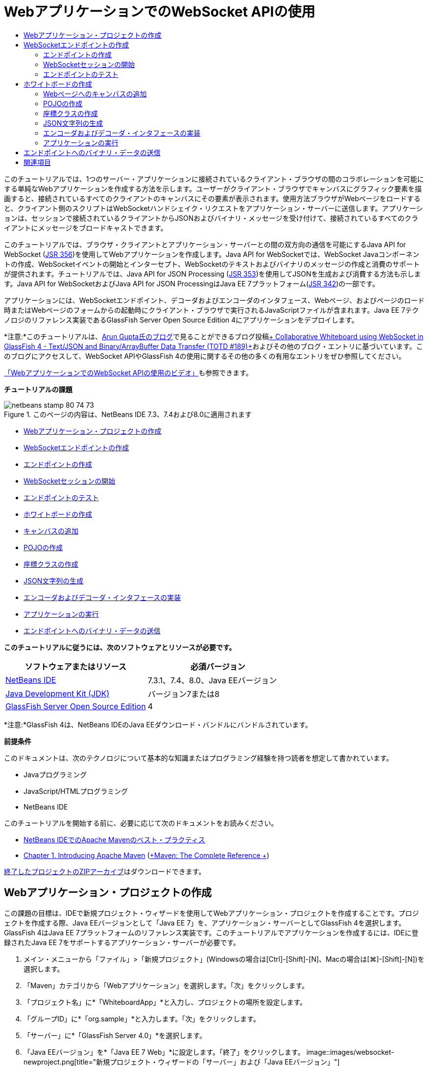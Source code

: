 // 
//     Licensed to the Apache Software Foundation (ASF) under one
//     or more contributor license agreements.  See the NOTICE file
//     distributed with this work for additional information
//     regarding copyright ownership.  The ASF licenses this file
//     to you under the Apache License, Version 2.0 (the
//     "License"); you may not use this file except in compliance
//     with the License.  You may obtain a copy of the License at
// 
//       http://www.apache.org/licenses/LICENSE-2.0
// 
//     Unless required by applicable law or agreed to in writing,
//     software distributed under the License is distributed on an
//     "AS IS" BASIS, WITHOUT WARRANTIES OR CONDITIONS OF ANY
//     KIND, either express or implied.  See the License for the
//     specific language governing permissions and limitations
//     under the License.
//

= WebアプリケーションでのWebSocket APIの使用
:jbake-type: tutorial
:jbake-tags: tutorials
:jbake-status: published
:toc: left
:toc-title:
:description: WebアプリケーションでのWebSocket APIの使用 - Apache NetBeans

このチュートリアルでは、1つのサーバー・アプリケーションに接続されているクライアント・ブラウザの間のコラボレーションを可能にする単純なWebアプリケーションを作成する方法を示します。ユーザーがクライアント・ブラウザでキャンバスにグラフィック要素を描画すると、接続されているすべてのクライアントのキャンバスにその要素が表示されます。使用方法ブラウザがWebページをロードすると、クライアント側のスクリプトはWebSocketハンドシェイク・リクエストをアプリケーション・サーバーに送信します。アプリケーションは、セッションで接続されているクライアントからJSONおよびバイナリ・メッセージを受け付けて、接続されているすべてのクライアントにメッセージをブロードキャストできます。

このチュートリアルでは、ブラウザ・クライアントとアプリケーション・サーバーとの間の双方向の通信を可能にするJava API for WebSocket (link:http://www.jcp.org/en/jsr/detail?id=356[+JSR 356+])を使用してWebアプリケーションを作成します。Java API for WebSocketでは、WebSocket Javaコンポーネントの作成、WebSocketイベントの開始とインターセプト、WebSocketのテキストおよびバイナリのメッセージの作成と消費のサポートが提供されます。チュートリアルでは、Java API for JSON Processing (link:http://jcp.org/en/jsr/detail?id=353[+JSR 353+])を使用してJSONを生成および消費する方法も示します。Java API for WebSocketおよびJava API for JSON ProcessingはJava EE 7プラットフォーム(link:http://jcp.org/en/jsr/detail?id=342[+JSR 342+])の一部です。

アプリケーションには、WebSocketエンドポイント、デコーダおよびエンコーダのインタフェース、Webページ、およびページのロード時またはWebページのフォームからの起動時にクライアント・ブラウザで実行されるJavaScriptファイルが含まれます。Java EE 7テクノロジのリファレンス実装であるGlassFish Server Open Source Edition 4にアプリケーションをデプロイします。

*注意:*このチュートリアルは、link:http://blog.arungupta.me/[+Arun Gupta氏のブログ+]で見ることができるブログ投稿link:https://blogs.oracle.com/arungupta/entry/collaborative_whiteboard_using_websocket_in[+ Collaborative Whiteboard using WebSocket in GlassFish 4 - Text/JSON and Binary/ArrayBuffer Data Transfer (TOTD #189)+]およびその他のブログ・エントリに基づいています。このブログにアクセスして、WebSocket APIやGlassFish 4の使用に関するその他の多くの有用なエントリをぜひ参照してください。

link:maven-websocketapi-screencast.html[+「WebアプリケーションでのWebSocket APIの使用のビデオ」+]も参照できます。

*チュートリアルの課題*

image::images/netbeans-stamp-80-74-73.png[title="このページの内容は、NetBeans IDE 7.3、7.4および8.0に適用されます"]

* <<Exercise_1,Webアプリケーション・プロジェクトの作成>>
* <<createendpoint,WebSocketエンドポイントの作成>>
* <<createendpoint1,エンドポイントの作成>>
* <<createendpoint2,WebSocketセッションの開始>>
* <<createendpoint3,エンドポイントのテスト>>
* <<createwhiteboard,ホワイトボードの作成>>
* <<createwhiteboard1,キャンバスの追加>>
* <<createwhiteboard2,POJOの作成>>
* <<createwhiteboard3,座標クラスの作成>>
* <<createwhiteboard6,JSON文字列の生成>>
* <<createwhiteboard4,エンコーダおよびデコーダ・インタフェースの実装>>
* <<createwhiteboard5,アプリケーションの実行>>
* <<sendbinary,エンドポイントへのバイナリ・データの送信>>

*このチュートリアルに従うには、次のソフトウェアとリソースが必要です。*

|===
|ソフトウェアまたはリソース |必須バージョン 

|link:https://netbeans.org/downloads/index.html[+NetBeans IDE+] |7.3.1、7.4、8.0、Java EEバージョン 

|link:http://www.oracle.com/technetwork/java/javase/downloads/index.html[+Java Development Kit (JDK)+] |バージョン7または8 

|link:https://glassfish.java.net/[+GlassFish Server Open Source Edition+] |4 
|===

*注意:*GlassFish 4は、NetBeans IDEのJava EEダウンロード・バンドルにバンドルされています。

*前提条件*

このドキュメントは、次のテクノロジについて基本的な知識またはプログラミング経験を持つ読者を想定して書かれています。

* Javaプログラミング
* JavaScript/HTMLプログラミング
* NetBeans IDE

このチュートリアルを開始する前に、必要に応じて次のドキュメントをお読みください。

* link:http://wiki.netbeans.org/MavenBestPractices[+NetBeans IDEでのApache Mavenのベスト・プラクティス+]
* link:http://books.sonatype.com/mvnref-book/reference/introduction.html[+Chapter 1. Introducing Apache Maven+] (link:http://books.sonatype.com/mvnref-book/reference/index.html[+Maven: The Complete Reference +])

link:https://netbeans.org/projects/samples/downloads/download/Samples/JavaEE/WhiteboardApp.zip[+終了したプロジェクトのZIPアーカイブ+]はダウンロードできます。


== Webアプリケーション・プロジェクトの作成

この課題の目標は、IDEで新規プロジェクト・ウィザードを使用してWebアプリケーション・プロジェクトを作成することです。プロジェクトを作成する際、Java EEバージョンとして「Java EE 7」を、アプリケーション・サーバーとしてGlassFish 4を選択します。GlassFish 4はJava EE 7プラットフォームのリファレンス実装です。このチュートリアルでアプリケーションを作成するには、IDEに登録されたJava EE 7をサポートするアプリケーション・サーバーが必要です。

1. メイン・メニューから「ファイル」>「新規プロジェクト」(Windowsの場合は[Ctrl]-[Shift]-[N]、Macの場合は[⌘]-[Shift]-[N])を選択します。
2. 「Maven」カテゴリから「Webアプリケーション」を選択します。「次」をクリックします。
3. 「プロジェクト名」に*「WhiteboardApp」*と入力し、プロジェクトの場所を設定します。
4. 「グループID」に*「org.sample」*と入力します。「次」をクリックします。
5. 「サーバー」に*「GlassFish Server 4.0」*を選択します。
6. 「Java EEバージョン」を*「Java EE 7 Web」*に設定します。「終了」をクリックします。
image::images/websocket-newproject.png[title="新規プロジェクト・ウィザードの「サーバー」および「Java EEバージョン」"]

「終了」をクリックすると、IDEがプロジェクトを作成し、そのプロジェクトが「プロジェクト」ウィンドウで開きます。


== WebSocketエンドポイントの作成

この項では、WebSocketエンドポイント・クラスおよびJavaScriptファイルを作成します。WebSocketエンドポイント・クラスには、セッションのオープン時に実行される基本的なメソッドを含めます。次に、ページのロード時にサーバーとのハンドシェイクを開始するJavaScriptファイルを作成します。次に、接続が正常であることをテストするアプリケーションを実行します。

WebSocket APIおよび注釈の使用の詳細は、link:https://javaee-spec.java.net/nonav/javadocs/javax/websocket/package-summary.html[+ javax.websocket+]パッケージのサマリーを参照してください。


=== エンドポイントの作成

この課題では、IDEのウィザードを利用してWebSocketエンドポイント・クラスを作成します。

1. 「プロジェクト」ウィンドウで「ソース・パッケージ」ノードを右クリックし、「新規」>「その他」を選択します。
2. 「Web」カテゴリで「WebSocketエンドポイント」を選択します。「次」をクリックします。
3. 「クラス名」に*「MyWhiteboard」*と入力します。
4. 「パッケージ」ドロップダウン・リストで「 ``org.sample.whiteboardapp`` 」を選択します。
5. 「WebSocket URI」に*「/whiteboardendpoint」*と入力します。「終了」をクリックします。
image::images/websocket-newendpoint.png[title="新規ファイル・ウィザードのWebSocketエンドポイント"]

「終了」をクリックすると、IDEによってWebSocketエンドポイント・クラスが生成され、ソース・エディタでファイルが開きます。エディタで、IDEによってWebSocket APIの一部である注釈が生成されたことを確認できます。クラスには、クラスがエンドポイントであることを識別する ``link:https://javaee-spec.java.net/nonav/javadocs/javax/websocket/server/ServerEndpoint.html[+@ServerEndpoint+]`` という注釈が付けられ、注釈のパラメータとしてWebSocket URIが指定されています。IDEによって ``link:https://javaee-spec.java.net/nonav/javadocs/javax/websocket/OnMessage.html[+@OnMessage+]`` という注釈が付けられたデフォルトの ``onMessage`` メソッドも生成されました。 ``@OnMessage`` という注釈が付けられたメソッドは、クライアントがWebSocketメッセージを受信するたびに起動されます。


[source,java]
----

@ServerEndpoint("/whiteboardendpoint")
public class MyWhiteboard {

    @OnMessage
    public String onMessage(String message) {
        return null;
    }
    
}
----
6. 次のフィールド(*太字*部分)をクラスに追加します。

[source,java]
----

@ServerEndpoint("/whiteboardendpoint")
public class MyWhiteboard {
    *private static Set<Session> peers = Collections.synchronizedSet(new HashSet<Session>());*

    @OnMessage
    public String onMessage(String message) {
        return null;
    }
}
----
7. 次の ``onOpen`` および ``onClose`` メソッドを追加します。

[source,java]
----

    @OnOpen
    public void onOpen (Session peer) {
        peers.add(peer);
    }

    @OnClose
    public void onClose (Session peer) {
        peers.remove(peer);
    }
----

 ``onOpen`` および ``onClose`` メソッドには、 ``link:https://javaee-spec.java.net/nonav/javadocs/javax/websocket/OnOpen.html[+@OnOpen+]`` および ``link:https://javaee-spec.java.net/nonav/javadocs/javax/websocket/OnClose.html[+@OnClose+]`` のWebSocket API注釈が付けられています。 ``@OnOpen`` という注釈が付けられたメソッドは、Webソケット・セッションが開かれたときにコールされます。この例では、注釈の付いた ``onOpen`` メソッドでブラウザ・クライアントを現在のセッションのピアのグループに追加し、 ``onClose`` メソッドでブラウザをグループから削除します。

メソッドの生成には、ソース・エディタのヒントとコード補完を使用すると便利です。クラスの宣言の横の左マージンのヒント・グリフをクリックし(または、カーソルをクラスの宣言内に置いて[Alt]-[Enter])、ポップアップ・メニューでメソッドを選択します。コード補完をメソッドのコーディングに使用すると便利です。

image::images/websocket-endpoint-hint.png[title="ソース・エディタのコード・ヒント"]
8. エディタで右クリックし、「インポートを修正」を選択します([Alt]-[Shift]-[I]、Macの場合は[⌘]-[Shift]-[I])。変更を保存します。

 ``javax.websocket`` のクラスのインポート文がファイルに追加されます。

これでエンドポイントが作成されました。次にWebSocketセッションを開始するためのJavaScriptファイルを作成する必要があります。

 


=== WebSocketセッションの開始

この課題では、WebSocketセッションを開始するJavaScriptファイルを作成します。ブラウザ・クライアントは、サーバーとのHTTPハンドシェイクを使用し、TCPを介してセッションに参加します。JavaScriptファイルで、エンドポイントの ``wsURI`` の名前を指定し、WebSocketを宣言します。 ``wsURI``  URIスキームはWebSocketプロトコルの一部で、アプリケーションのエンドポイントのパスを指定します。

1. 「プロジェクト」ウィンドウでプロジェクト・ノードを右クリックし、「新規」>「その他」を選択します。
2. 新規ファイル・ウィザードの「Web」カテゴリで「JavaScriptファイル」を選択します。「次」をクリックします。
3. 「JavaScriptファイル名」に*「websocket」*と入力します。「終了」をクリックします。
4. 次のコードをJavaScriptファイルに追加します。

[source,xml]
----

var wsUri = "ws://" + document.location.host + document.location.pathname + "whiteboardendpoint";
var websocket = new WebSocket(wsUri);

websocket.onerror = function(evt) { onError(evt) };

function onError(evt) {
    writeToScreen('<span style="color: red;">ERROR:</span> ' + evt.data);
}
----

このスクリプトは、ブラウザによって ``websocket.js`` がロードされる際、サーバーとセッション・ハンドシェイクを開始します。

5.  ``index.html`` を開き、ページのロードの終了時に ``websocket.js`` をロードする次のコード(*太字*部分)をファイルの最後に追加します。

[source,xml]
----

<body>
    *<h1>Collaborative Whiteboard App</h1>
        
    <script type="text/javascript" src="websocket.js"></script>*
</body>
----

これで、WebSocketエンドポイントが機能していること、セッションが開始されたこと、およびクライアントがセッションに追加されたことをテストできます。

 


=== エンドポイントのテスト

この課題では、ブラウザがエンドポイントに接続されたら、ブラウザ・ウィンドウに ``wsURI`` を出力するよう、簡単なメソッドをいくつかJavaScriptに追加します。

1. 次の ``<div>`` タグ(*太字*部分)を ``index.html`` に追加します。

[source,html]
----

<h1>Collaborative Whiteboard App</h1>
        
*<div id="output"></div>*
<script type="text/javascript" src="websocket.js"></script>
----
2. 次の宣言とメソッドを ``websocket.js`` に追加します。変更を保存します。

[source,java]
----

// For testing purposes
var output = document.getElementById("output");
websocket.onopen = function(evt) { onOpen(evt) };

function writeToScreen(message) {
    output.innerHTML += message + "<br>";
}

function onOpen() {
    writeToScreen("Connected to " + wsUri);
}
// End test functions
----

ページがロードされると、JavaScript関数は、ブラウザがエンドポイントに接続されていることを示すメッセージを出力します。エンドポイントが正しく実行されていることを確認したら、関数を削除できます。

3. 「プロジェクト」ウィンドウでプロジェクトを右クリックし、「実行」を選択します。

アプリケーションを実行すると、IDEでGlassFishサーバーが起動され、アプリケーションがビルドおよびデプロイされます。ブラウザでindexページが開かれ、ブラウザ・ウィンドウに次のメッセージが表示されます。

image::images/websocket-browser1.png[title="ブラウザ・ウィンドウ内のエンドポイントへの接続メッセージ"]

ブラウザ・ウィンドウに、メッセージが受け付けられたエンドポイント( ``http://localhost:8080/WhiteboardApp/whiteboardendpoint`` )が表示されます。


== ホワイトボードの作成

この項では、JSONテキスト・メッセージを送受信するクラスおよびJavaScriptファイルを作成します。コンテンツ、およびペイントブラシの形状と色を指定するラジオ・ボタンを含むHTML ``<form>`` を描画および表示するためのlink:http://www.whatwg.org/specs/web-apps/current-work/multipage/the-canvas-element.html[+HTML5 Canvas+]要素も追加します。


=== Webページへのキャンバスの追加

この課題では、 ``canvas`` 要素および ``form`` 要素をデフォルトのindexページに追加します。フォームのチェックボックスによって、キャンバスのペイントブラシのプロパティが決まります。

1. ソース・エディタで ``index.html`` を開きます。
2. エンドポイントのテスト用に追加した ``<div>`` タグを削除し、開始のbodyタグの後に次の ``<table>`` および ``<form>`` 要素(*太字*部分)を追加します。

[source,xml]
----

<h1>Collaborative Whiteboard App</h1>
        
    *<table>
        <tr>
            <td>
            </td>
            <td>
                <form name="inputForm">
                    

                </form>
            </td>
        </tr>
    </table>*
    <script type="text/javascript" src="websocket.js"></script>
    </body>
----
3. canvas要素用に次のコード(*太字*部分)を追加します。

[source,xml]
----

        <table>
            <tr>
                <td>
                    *<canvas id="myCanvas" width="150" height="150" style="border:1px solid #000000;"></canvas>*
                </td>
----
4. 次の ``<table>`` を追加して、色と形状を選択するラジオ・ボタンを追加します。変更を保存します。

[source,xml]
----

        <table>
            <tr>
                <td>
                    <canvas id="myCanvas" width="150" height="150" style="border:1px solid #000000;"></canvas>
                </td>
                <td>
                    <form name="inputForm">
                        *<table>

                            <tr>
                                <th>Color</th>
                                <td><input type="radio" name="color" value="#FF0000" checked="true">Red</td>
                                <td><input type="radio" name="color" value="#0000FF">Blue</td>
                                <td><input type="radio" name="color" value="#FF9900">Orange</td>
                                <td><input type="radio" name="color" value="#33CC33">Green</td>
                            </tr>

                            <tr>
                                <th>Shape</th>
                                <td><input type="radio" name="shape" value="square" checked="true">Square</td>
                                <td><input type="radio" name="shape" value="circle">Circle</td>
                                <td> </td>
                                <td> </td>
                            </tr>

                        </table>*
                    </form>
----

キャンバス上に描画された図形の形状、色、および座標は、JSONの構造の文字列に変換され、WebSocketエンドポイントにメッセージとして送信されます。

 


=== POJOの作成

この課題では、単純なPOJOを作成します。

1. プロジェクト・ノードを右クリックし、「新規」>「Javaクラス」を選択します。
2. 「クラス名」に*「Figure」*と入力し、「パッケージ」ドロップダウン・リストで「 ``org.sample.whiteboardapp`` 」を選択します。「終了」をクリックします。
3. ソース・エディタで、次のコード(*太字*部分)を追加します。

[source,java]
----

public class Figure {
    *private JsonObject json;*
}
----

コードを追加すると、 ``javax.json.JsonObject`` のインポート文を追加するよう求められます。求められない場合は、[Alt]-[Enter]を押します。

 ``javax.json.JsonObject`` の詳細は、Java EE 7仕様の一部であるJava API for JSON Processing (link:http://jcp.org/en/jsr/detail?id=353[+JSR 353+])を参照してください。

4.  ``json`` の取得および設定メソッドを作成します。

「コードを挿入」ポップアップ・メニュー(Windowsの場合は[Alt]-[Insert]、Macの場合は[Ctrl]-[I])で取得および設定メソッドを選択すると、「取得メソッドおよび設定メソッドの生成」ダイアログ・ボックスが開きます。または、メイン・メニューから「ソース」>「コードを挿入」を選択します。

image::images/websocket-generategetter.png[title="「取得メソッドおよび設定メソッドの生成」ダイアログ・ボックス"]
5.  ``json`` のコンストラクタを追加します。

[source,java]
----

    public Figure(JsonObject json) {
        this.json = json;
    }
----

「コードを挿入」ポップアップ・メニュー([Ctrl]-[I])で「コンストラクタ」を選択します。

image::images/websocket-generateconstructor.png[title="「コンストラクタの生成」ポップアップ・メニュー"]
6. 次の ``toString`` メソッドを追加します。

[source,java]
----

    @Override
    public String toString() {
        StringWriter writer = new StringWriter();
        Json.createWriter(writer).write(json);
        return writer.toString();
    }
----
7. エディタで右クリックし、「インポートを修正」を選択します([Alt]-[Shift]-[I]、Macの場合は[⌘]-[Shift]-[I])。変更を保存します。
 


=== 座標クラスの作成

ここで、キャンバスに描画される図形の座標のクラスを作成します。

1. プロジェクト・ノードを右クリックし、「新規」>「Javaクラス」を選択します。
2. 新規Javaクラス・ウィザードで「クラス名」に*「Coordinates」*と入力し、「パッケージ」ドロップダウン・リストで「 ``org.sample.whiteboardapp`` 」を選択します。「終了」をクリックします。
3. ソース・エディタで、次のコードを追加します。変更を保存します。

[source,java]
----

    private float x;
    private float y;

    public Coordinates() {
    }

    public Coordinates(float x, float y) {
        this.x = x;
        this.y = y;
    }

    public float getX() {
        return x;
    }

    public void setX(float x) {
        this.x = x;
    }

    public float getY() {
        return y;
    }

    public void setY(float y) {
        this.y = y;
    }
                
----

クラスには ``x`` と ``y`` 座標のフィールドおよび取得と設定のメソッドのみが含まれます。

 


=== JSON文字列の生成

この課題では、 ``canvas`` 要素に描画される図形の詳細を、websocketエンドポイントに送信されるJSON構造にするJavaScriptファイルを作成します。

1. プロジェクト・ノードを右クリックし、「新規」>「JavaScriptファイル」を選択して新規JavaScriptファイル・ウィザードを開きます。
2. 「ファイル名」に*「whiteboard」*と入力します。「終了」をクリックします。

「終了」をクリックすると、IDEで空のJavaScriptファイルが作成され、エディタでこのファイルが開きます。「プロジェクト」ウィンドウの「Webページ」ノードの下に新規ファイルが表示されます。

3. キャンバスを初期化し、イベント・リスナーを追加する次のコードを追加します。

[source,java]
----

var canvas = document.getElementById("myCanvas");
var context = canvas.getContext("2d");
canvas.addEventListener("click", defineImage, false);
----

ユーザーが ``canvas`` 要素内をクリックすると、 ``defineImage`` メソッドが起動されることがわかります。

4. 次の ``getCurrentPos`` 、 ``defineImage`` および ``drawImageText`` メソッドを追加して、JSON構造を作成し、エンドポイントに送信します( ``sendText(json)`` )。

[source,java]
----

function getCurrentPos(evt) {
    var rect = canvas.getBoundingClientRect();
    return {
        x: evt.clientX - rect.left,
        y: evt.clientY - rect.top
    };
}
            
function defineImage(evt) {
    var currentPos = getCurrentPos(evt);
    
    for (i = 0; i < document.inputForm.color.length; i++) {
        if (document.inputForm.color[i].checked) {
            var color = document.inputForm.color[i];
            break;
        }
    }
            
    for (i = 0; i < document.inputForm.shape.length; i++) {
        if (document.inputForm.shape[i].checked) {
            var shape = document.inputForm.shape[i];
            break;
        }
    }
    
    var json = JSON.stringify({
        "shape": shape.value,
        "color": color.value,
        "coords": {
            "x": currentPos.x,
            "y": currentPos.y
        }
    });
    drawImageText(json);
        sendText(json);
}

function drawImageText(image) {
    console.log("drawImageText");
    var json = JSON.parse(image);
    context.fillStyle = json.color;
    switch (json.shape) {
    case "circle":
        context.beginPath();
        context.arc(json.coords.x, json.coords.y, 5, 0, 2 * Math.PI, false);
        context.fill();
        break;
    case "square":
    default:
        context.fillRect(json.coords.x, json.coords.y, 10, 10);
        break;
    }
}
----

送信されるJSONの構造は次のようになります。


[source,java]
----

{
 "shape": "square",
 "color": "#FF0000",
 "coords": {
 "x": 31.59999942779541,
 "y": 49.91999053955078
 }
} 
----

 ``websocket.send()`` を使用してJSON文字列を送信する ``sendText(json)`` メソッドを追加する必要があります。

5. エディタで ``websocket.js`` を開き、JSONをエンドポイントに送信するためのメソッドおよびエンドポイントからメッセージを受信したらイメージを描画するためのメソッドを追加します。

[source,java]
----

websocket.onmessage = function(evt) { onMessage(evt) };

function sendText(json) {
    console.log("sending text: " + json);
    websocket.send(json);
}
                
function onMessage(evt) {
    console.log("received: " + evt.data);
    drawImageText(evt.data);
}
----

*注意:*エンドポイントのテスト用に ``websocket.js`` に追加したコードは削除できます。

6.  ``whiteboard.js`` をロードする次の行(*太字*部分)を ``index.html`` の最後に追加します。

[source,xml]
----

        </table>
    <script type="text/javascript" src="websocket.js"></script>
    *<script type="text/javascript" src="whiteboard.js"></script>*
<body>
                
----
 


=== エンコーダおよびデコーダ・インタフェースの実装

この課題では、デコーダおよびエンコーダ・インタフェースを実装するクラスを作成し、Webソケット・メッセージ(JSON)をPOJOクラス ``Figure`` にデコードし、エンドポイントに送信するために ``Figure`` をJSON文字列としてエンコードします。

詳細は、技術記事link:http://www.oracle.com/technetwork/articles/java/jsr356-1937161.html[+JSR 356、Java API for WebSocket+]のメッセージ・タイプおよびエンコーダ、デコーダに関する項を参照してください。

1. プロジェクト・ノードを右クリックし、「新規」>「Javaクラス」を選択します。
2. 「クラス名」に*「FigureEncoder」*と入力し、「パッケージ」ドロップダウン・リストで「 ``org.sample.whiteboardapp`` 」を選択します。「終了」をクリックします。
3. ソース・エディタで次のコード(*太字*部分)を追加し、WebSocket Encoderインタフェースを実装します。

[source,java]
----

            
public class FigureEncoder *implements Encoder.Text<Figure>* {
    
}
----
4.  ``javax.websocket.Encoder`` のインポート文を追加し、抽象メソッドを実装します。

クラスの宣言にカーソルを置き、[Alt]-[Enter]を押して、ポップアップ・メニューから*「すべての抽象メソッドを実装」*を選択します。

5. 次の変更(*太字*部分)を加えて、生成された抽象メソッドを変更します。変更を保存します。

[source,java]
----

    @Override
    public String encode(Figure *figure*) throws EncodeException {
        *return figure.getJson().toString();*
    }

    @Override
    public void init(EndpointConfig ec) {
        *System.out.println("init");*
    }

    @Override
    public void destroy() {
        *System.out.println("destroy");*
    }
----
6. プロジェクト・ノードを右クリックし、「新規」>「Javaクラス」を選択します。
7. 「クラス名」に*「FigureDecoder」*と入力し、「パッケージ」ドロップダウン・リストで「 ``org.sample.whiteboardapp`` 」を選択します。「終了」をクリックします。
8. ソース・エディタで、次のコード(*太字*部分)を追加し、WebSocket Decoderインタフェースを実装します。

[source,java]
----

            
public class FigureDecoder *implements Decoder.Text<Figure>* {
    
}
----
9.  ``javax.websocket.Decoder`` のインポート文を追加し、抽象メソッドを実装します。
10. 生成された抽象メソッドに次の変更(*太字*部分)を加えます。

[source,java]
----

    @Override
    public Figure decode(String *string*) throws DecodeException {
        *JsonObject jsonObject = Json.createReader(new StringReader(string)).readObject();
        return  new Figure(jsonObject);*
    }

    @Override
    public boolean willDecode(String *string*) {
        *try {
            Json.createReader(new StringReader(string)).readObject();
            return true;
        } catch (JsonException ex) {
            ex.printStackTrace();
            return false;
        }*
    
    }

    @Override
    public void init(EndpointConfig ec) {
        *System.out.println("init");*
    }

    @Override
    public void destroy() {
        *System.out.println("destroy");*
    }
----
11. インポートを修正して変更内容を保存します。

次に、 ``MyWhiteboard.java`` を変更して、エンコーダとデコーダを指定する必要があります。

 


=== アプリケーションの実行

これでアプリケーションを実行する準備がほぼ整いました。この課題では、WebSocketエンドポイント・クラスを変更してJSON文字列のエンコーダとデコーダを指定し、メッセージを受信したら、接続されているクライアントにJSON文字列を送信するメソッドを追加します。

1. エディタで ``MyWhiteboard.java`` を開きます。
2.  ``@ServerEndpoint`` 注釈を変更し、エンドポイントのエンコーダとデコーダを指定します。エンドポイントの名前のパラメータ ``value`` を明示的に指定する必要があります。

[source,java]
----

@ServerEndpoint(*value=*"/whiteboardendpoint"*, encoders = {FigureEncoder.class}, decoders = {FigureDecoder.class}*)
        
----
3. デフォルトで生成された ``onMessage`` メソッドを削除します。
4. 次の ``broadcastFigure`` メソッドを追加し、メソッドに ``@OnMessage`` の注釈を付けます。

[source,java]
----

    @OnMessage
    public void broadcastFigure(Figure figure, Session session) throws IOException, EncodeException {
        System.out.println("broadcastFigure: " + figure);
        for (Session peer : peers) {
            if (!peer.equals(session)) {
                peer.getBasicRemote().sendObject(figure);
            }
        }
    }
----
5. エディタで右クリックし、「インポートを修正」を選択します([Alt]-[Shift]-[I]、Macの場合は[⌘]-[Shift]-[I])。変更を保存します。
6. 「プロジェクト」ウィンドウでプロジェクトを右クリックし、「実行」を選択します。

「実行」をクリックすると、IDEはブラウザ・ウィンドウでlink:http://localhost:8080/WhiteboardApp/[+http://localhost:8080/WhiteboardApp/+]を開きます。

*注意:*以前のアプリケーションをアプリケーション・サーバーからアンデプロイするか、ブラウザでページを強制的に再ロードする必要がある場合があります。

ブラウザ・メッセージを確認すると、キャンバスをクリックするたびに、文字列がJSONを介してエンドポイントに送信されていることがわかります。

image::images/websocket-onebrowser.png[title="ブラウザ内の図形を含むキャンバスおよびWebコンソールに表示されたJSON"]

別のブラウザで ``http://localhost:8080/WhiteboardApp/`` を開くと、一方のブラウザのキャンバス内をクリックするたびに新しい円や正方形が他方のブラウザのキャンバスに複製されることがわかります。

image::images/websocket-twobrowsers.png[title="エンドポイントを介してJSONを送信する2つのブラウザ"]


== エンドポイントへのバイナリ・データの送信

これで、アプリケーションで文字列を処理し、JSONを介してエンドポイントに送信できます。文字列は、接続されているクライアントに送信されます。この項では、バイナリ・データを送受信するようJavaScriptファイルを変更します。

バイナリ・データをエンドポイントに送信するために、WebSocketの ``binaryType`` プロパティを ``arraybuffer`` に設定する必要があります。これによって、WebSocketを使用したバイナリ転送は ``ArrayBuffer`` を介して行われることが保証されます。バイナリ・データ変換は、 ``whiteboard.js`` の ``defineImageBinary`` メソッドによって行われます。

1.  ``websocket.js`` を開き、WebSocketの ``binaryType`` プロパティを ``arraybuffer`` に設定する次のコードを追加します。

[source,java]
----

websocket.binaryType = "arraybuffer";
----
2. バイナリ・データをエンドポイントに送信する次のメソッドを追加します。

[source,java]
----

function sendBinary(bytes) {
    console.log("sending binary: " + Object.prototype.toString.call(bytes));
    websocket.send(bytes);
}
----
3.  ``onMessage`` メソッドを変更し、受信メッセージのデータ型に応じてキャンバスを更新するメソッドを選択する次のコード(*太字*部分)を追加します。

[source,java]
----

function onMessage(evt) {
    console.log("received: " + evt.data);
    *if (typeof evt.data == "string") {*
        drawImageText(evt.data);
    *} else {
        drawImageBinary(evt.data);
    }*
}
----

バイナリ・データのメッセージを受信すると、 ``drawImageBinary`` メソッドが起動されます。

4.  ``whiteboard.js`` を開いて、次のメソッドを追加します。受信バイナリ・データの解析後、 ``drawImageBinary`` メソッドを起動してキャンバスを更新します。 ``defineImageBinary`` メソッドを使用して、バイナリ・データとしてキャンバスのスナップショットを準備します。

[source,java]
----

function drawImageBinary(blob) {
    var bytes = new Uint8Array(blob);
//    console.log('drawImageBinary (bytes.length): ' + bytes.length);
    
    var imageData = context.createImageData(canvas.width, canvas.height);
    
    for (var i=8; i<imageData.data.length; i++) {
        imageData.data[i] = bytes[i];
    }
    context.putImageData(imageData, 0, 0);
    
    var img = document.createElement('img');
    img.height = canvas.height;
    img.width = canvas.width;
    img.src = canvas.toDataURL();
}
                    
function defineImageBinary() {
    var image = context.getImageData(0, 0, canvas.width, canvas.height);
    var buffer = new ArrayBuffer(image.data.length);
    var bytes = new Uint8Array(buffer);
    for (var i=0; i<bytes.length; i++) {
        bytes[i] = image.data[i];
    }
    sendBinary(buffer);
}
----

バイナリ・データを ``ArrayBuffer`` 型として生成し、エンドポイントに送信する場合に ``defineImageBinary`` を起動する方法を追加する必要があります。

5.  ``index.html`` を開き、 ``<table>`` 要素を変更して、フォームの表に次の行を追加します。

[source,xml]
----

<tr>
    <th> </th>
    <td><input type="submit" value="Send Snapshot" onclick="defineImageBinary(); return false;"></td>
    <td> </td>
    <td> </td>
    <td> </td>
</tr>
                
----

新しい行には、接続されているピアにキャンバスのバイナリ・スナップショットを送信する「Send Snapshot」ボタンが含まれます。ボタンがクリックされると、 ``whiteboard.js`` の ``defineImageBinary`` メソッドが起動されます。

6.  ``MyWhiteboard.java`` を開き、エンドポイントがバイナリ・データのメッセージを受信すると、ピアにバイナリ・データを送信する次のメソッドを追加します。

[source,java]
----

@OnMessage
public void broadcastSnapshot(ByteBuffer data, Session session) throws IOException {
    System.out.println("broadcastBinary: " + data);
    for (Session peer : peers) {
        if (!peer.equals(session)) {
            peer.getBasicRemote().sendBinary(data);
        }
    }
}
----

*注意:* ``java.nio.ByteBuffer`` のインポート文を追加する必要があります。

アプリケーションを変更して、ユーザーがエンドポイントへのデータの送信を停止できるようにできます。デフォルトでは、すべてのピアはページを開くとすぐに接続され、データはブラウザからすべての接続されているピアに送信されます。オプションが選択されていない場合にデータがエンドポイントに送信されないよう単純な条件文を追加できます。これは、受信するデータに影響しません。データは引き続き、エンドポイントから受信されます。

1.  ``whiteboard.js`` の ``defineImage`` メソッドを変更し、次のコード(*太字*部分)を追加します。

[source,java]
----

        drawImageText(json);
*    if (document.getElementById("instant").checked) {*
        sendText(json);
*    }*
}
----

id  ``checked`` の要素をチェックする条件コード

2.  ``index.html`` を開き、 ``<table>`` 要素を変更してフォームにチェックボックスを追加します。

[source,xml]
----

<tr>
    <th> </th>
    <td><input type="submit" value="Send Snapshot" onclick="defineImageBinary(); return false;"></td>
    <td>*<input type="checkbox" id="instant" value="Online" checked="true">Online*</td>
    <td> </td>
    <td> </td>
</tr>
                
----

「Online」チェックボックスが選択解除されている場合、データは送信されませんが、クライアントは引き続きエンドポイントからデータを受信します。

「Send Snapshot」ボタンおよび「Online」チェックボックスを追加してアプリケーションを再度実行すると、indexページに新しい要素が表示されます。別のブラウザを開いて「Online」ボタンを選択解除すると、キャンバス内をクリックしたときにJSONメッセージが送信されないことがわかります。

image::images/websocket-onebrowser-binary.png[title="バイナリ・データが送信されたというメッセージを表示するブラウザ内のWebコンソール"]

「Send Snapshot」をクリックすると、バイナリ・データがエンドポイントに送信され、接続されているクライアントにブロードキャストされます。


link:/about/contact_form.html?to=3&subject=Feedback:%20Using%20the%20WebSocket%20API%20in%20a%20Web%20Application[+このチュートリアルに関するご意見をお寄せください+]



== 関連項目

NetBeans IDEを使用したJava EEアプリケーションの開発方法の詳細は、次のリソースを参照してください。

* デモ: link:maven-websocketapi-screencast.html[+WebアプリケーションでのWebSocket APIの使用+]
* link:javaee-intro.html[+Java EEテクノロジ入門+]
* link:javaee-gettingstarted.html[+Java EEアプリケーションの開始+]
* link:../../trails/java-ee.html[+Java EEおよびJava Webの学習+]

Java EEの使用に関する詳細は、link:http://download.oracle.com/javaee/6/tutorial/doc/[+Java EEチュートリアル+]を参照してください。

link:../../../community/lists/top.html[+nbj2eeメーリング・リストに登録する+]ことによって、NetBeans IDE Java EE開発機能に関するご意見やご提案を送信したり、サポートを受けたり、最新の開発情報を入手したりできます。

